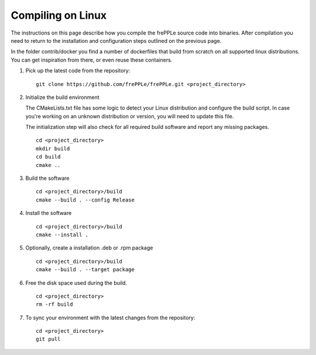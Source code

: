 ==================
Compiling on Linux
==================

The instructions on this page describe how you compile the frePPLe source code
into binaries. After compilation you need to return to the installation and
configuration steps outlined on the previous page.

In the folder contrib/docker you find a number of dockerfiles that build from
scratch on all supported linux distributions. You can get inspiration from there,
or even reuse these containers.

#. Pick up the latest code from the repository:
   ::

     git clone https://github.com/frePPLe/frePPLe.git <project_directory>

#. Initialize the build environment

   The CMakeLists.txt file has some logic to detect your Linux distribution
   and configure the build script. In case you're working on an unknown distribution
   or version, you will need to update this file.

   The initialization step will also check for all required build software and
   report any missing packages.

   ::

     cd <project_directory>
     mkdir build
     cd build
     cmake ..

#. Build the software

   ::

     cd <project_directory>/build
     cmake --build . --config Release

#. Install the software

   ::

     cd <project_directory>/build
     cmake --install .

#. Optionally, create a installation .deb or .rpm package

   ::

     cd <project_directory>/build
     cmake --build . --target package

#. Free the disk space used during the build.

   ::

     cd <project_directory>
     rm -rf build

#. To sync your environment with the latest changes from the repository:

   ::

     cd <project_directory>
     git pull
